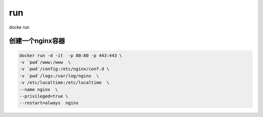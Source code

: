 run
#####

docke run

创建一个nginx容器
=====================

.. code-block:: bash

    docker run -d -it  -p 80:80 -p 443:443 \
    -v `pwd`/www:/www  \
    -v `pwd`/config:/etc/nginx/conf.d \
    -v `pwd`/logs:/var/log/nginx  \
    -v /etc/localtime:/etc/localtime  \
    --name nginx  \
    --privileged=true \
    --restart=always  nginx